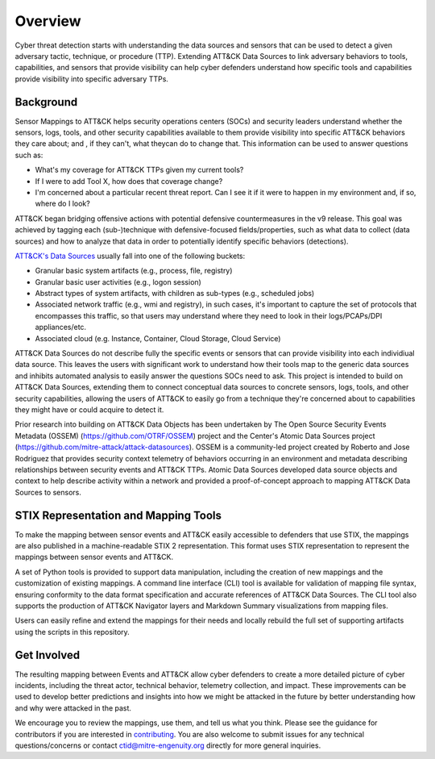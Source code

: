 Overview
========

Cyber threat detection starts with understanding the data sources and sensors that can
be used to detect a given adversary tactic, technique, or procedure (TTP). Extending 
ATT&CK Data Sources to link adversary behaviors to tools, capabilities, and sensors that 
provide visibility can help cyber defenders understand how specific tools and capabilities 
provide visibility into specific adversary TTPs.


Background
----------

Sensor Mappings to ATT&CK helps security operations centers (SOCs) and security leaders
understand whether the sensors, logs, tools, and other security capabilities available to 
them provide visibility into specific ATT&CK behaviors they care about; and , if they can't, 
what theycan do to change that. This information can be used to answer questions such as:

- What's my coverage for ATT&CK TTPs given my current tools?
- If I were to add Tool X, how does that coverage change?
- I'm concerned about a particular recent threat report. Can I see it if it were to happen in my environment and, if so, where do I look?

ATT&CK began bridging offensive actions with potential defensive countermeasures in the v9 release. This 
goal was achieved by tagging each (sub-)technique with defensive-focused fields/properties, such as what 
data to collect (data sources) and how to analyze that data in order to potentially identify 
specific behaviors (detections).

`ATT&CK's Data Sources <http://attack.mitre.org/datasources/>`_ usually fall into one of the following buckets:

- Granular basic system artifacts (e.g., process, file, registry)
- Granular basic user activities (e.g., logon session)
- Abstract types of system artifacts, with children as sub-types (e.g., scheduled jobs)
- Associated network traffic (e.g., wmi and registry), in such cases, it's important to capture the set of 
  protocols that encompasses this traffic, so that users may understand where they need to look in their 
  logs/PCAPs/DPI appliances/etc.
- Associated cloud (e.g. Instance, Container, Cloud Storage, Cloud Service)

ATT&CK Data Sources do not describe fully the specific events or sensors that can provide 
visibility into each individiual data source. This leaves the users with significant work to 
understand how their tools map to the generic data sources and inhibits automated analysis to 
easily answer the questions SOCs need to ask. This project is intended to build on ATT&CK 
Data Sources, extending them to connect conceptual data sources to concrete sensors, logs, 
tools, and other security capabilities, allowing the users of ATT&CK to easily go from a 
technique they're concerned about to capabilities they might have or could acquire to detect it.

Prior research into building on ATT&CK Data Objects has been undertaken by The Open Source Security 
Events Metadata (OSSEM) (https://github.com/OTRF/OSSEM) project and the Center's Atomic Data Sources project (https://github.com/mitre-attack/attack-datasources). OSSEM is a 
community-led project created by Roberto and Jose Rodriguez that provides security context telemetry of 
behaviors occurring in an environment and metadata describing relationships between security events and 
ATT&CK TTPs. Atomic Data Sources developed data source objects and context to help describe activity 
within a network and provided a proof-of-concept approach to mapping ATT&CK Data Sources to sensors.

STIX Representation and Mapping Tools
-------------------------------------

To make the mapping between sensor events and ATT&CK easily accessible to defenders that
use STIX, the mappings are also published in a machine-readable STIX 2 representation.
This format uses STIX representation to represent the mappings between sensor events and
ATT&CK.

A set of Python tools is provided to support data manipulation, including the creation
of new mappings and the customization of existing mappings. A command line interface
(CLI) tool is available for validation of mapping file syntax, ensuring conformity to
the data format specification and accurate references of ATT&CK Data Sources. The CLI
tool also supports the production of ATT&CK Navigator layers and Markdown Summary
visualizations from mapping files.

Users can easily refine and extend the mappings for their needs and locally rebuild the
full set of supporting artifacts using the scripts in this repository.

Get Involved
------------

The resulting mapping between Events and ATT&CK allow cyber defenders to create a more 
detailed picture of cyber incidents, including the threat actor, technical behavior, 
telemetry collection, and impact. These improvements can be used to develop better 
predictions and insights into how we might be attacked in the future by better
understanding how and why were attacked in the past.

We encourage you to review the mappings, use them, and tell us what you think. Please
see the guidance for contributors if you are interested in `contributing
<https://github.com/center-for-threat-informed-defense/sensor-mappings-to-attack/blob/main/CONTRIBUTING.md>`_.
You are also welcome to submit issues for any technical questions/concerns or contact
`ctid@mitre-engenuity.org <mailto:ctid@mitre-engenuity.org>`_ directly for more general
inquiries.
